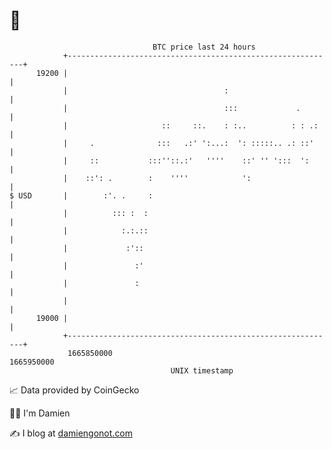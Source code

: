 * 👋

#+begin_example
                                   BTC price last 24 hours                    
               +------------------------------------------------------------+ 
         19200 |                                                            | 
               |                                   :                        | 
               |                                   :::             .        | 
               |                     ::     ::.    : :..          : : .:    | 
               |     .              :::   .:' ':...:  ': :::::.. .: ::'     | 
               |     ::           :::''::.:'   ''''    ::' '' ':::  ':      | 
               |    ::': .        :    ''''            ':                   | 
   $ USD       |        :'. .     :                                         | 
               |          ::: :  :                                          | 
               |            :.:.::                                          | 
               |             :'::                                           | 
               |               :'                                           | 
               |               :                                            | 
               |                                                            | 
         19000 |                                                            | 
               +------------------------------------------------------------+ 
                1665850000                                        1665950000  
                                       UNIX timestamp                         
#+end_example
📈 Data provided by CoinGecko

🧑‍💻 I'm Damien

✍️ I blog at [[https://www.damiengonot.com][damiengonot.com]]
